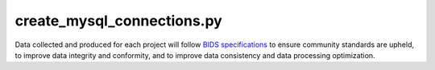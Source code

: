 
create_mysql_connections.py
===============

Data collected and produced for each project will follow `BIDS specifications <https://bids-specification.readthedocs.io/en/stable/>`__ to ensure community standards are upheld, to improve 
data integrity and conformity, and to improve data consistency and data processing optimization.



.. py:function:: create_mysql_connections.py(inDir, basename)
    
    test

    :param kind: Optional "kind" of ingredients.
    :type kind: list[str] or None
    :raise lumache.InvalidKindError: If the kind is invalid.
    :return: The ingredients list.
    :rtype: list[str]